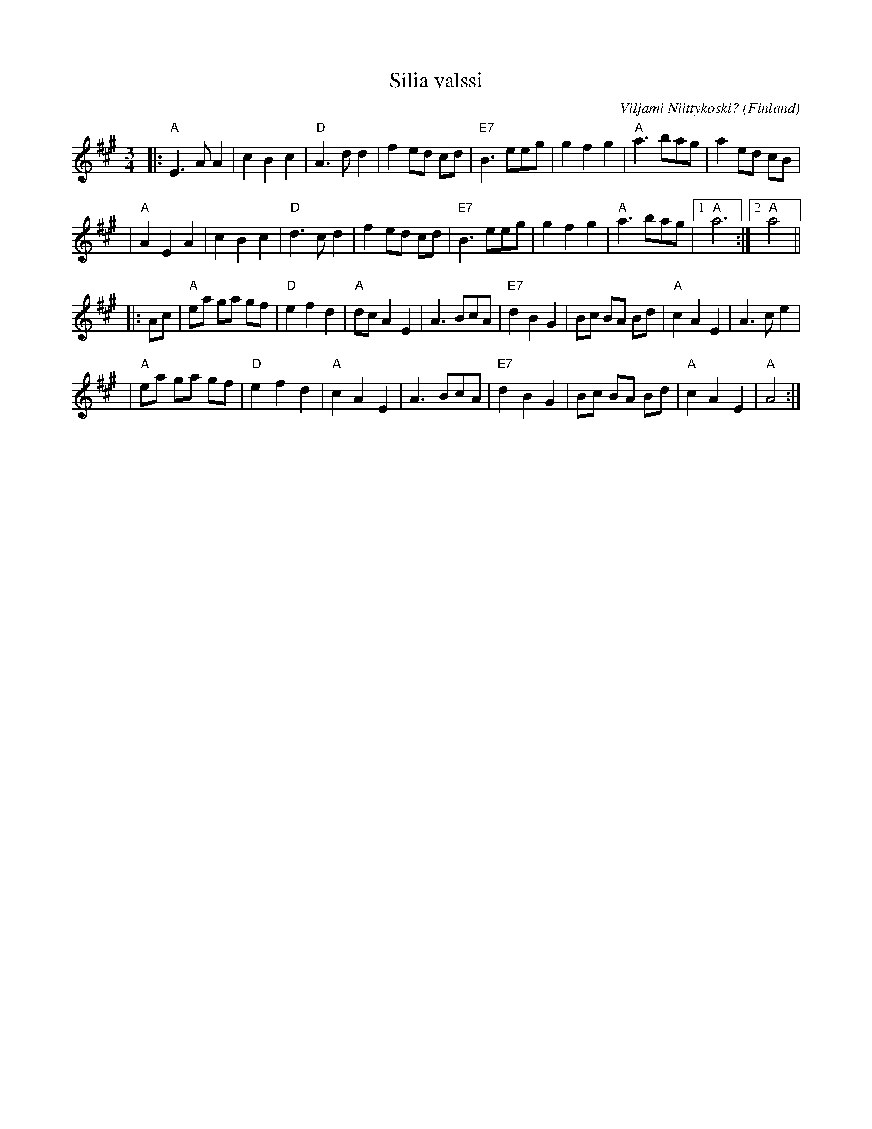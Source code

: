 X: 1
T: Silia valssi
C: Viljami Niittykoski?
O: Finland
R: waltz
Z: 2009 John Chambers <jc:trillian.mit.edu>
S: printed MS of unknown origin
M: 3/4
L: 1/8
K: A
|: "A"E3 AA2 | c2 B2 c2 | "D"A3 dd2 | f2 ed cd \
| "E7"B3 eeg | g2 f2 g2 | "A"a3 bag | a2 ed cB |
| "A"A2 E2 A2 | c2 B2 c2 | "D"d3 cd2 | f2 ed cd \
| "E7"B3 eeg | g2 f2 g2 | "A"a3 bag |1 "A"a6 :|2 "A"a4 ||
|: Ac \
| "A"ea ga gf | "D"e2 f2 d2 | "A"dc A2 E2 | A3 BcA \
| "E7"d2 B2 G2 | Bc BA Bd | "A"c2 A2 E2 | A3 ce2 |
| "A"ea ga gf | "D"e2 f2 d2 | "A"c2 A2 E2 | A3 BcA \
| "E7"d2 B2 G2 | Bc BA Bd | "A"c2 A2 E2 | "A"A4 :|
